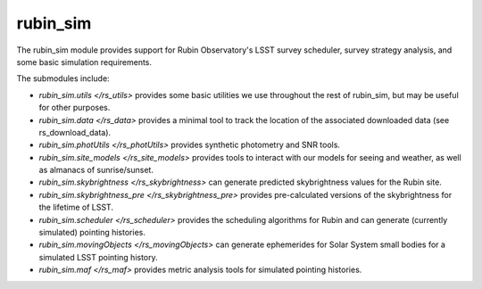 .. py:currentmodule:: rubin_sim

.. _rubin_sim:

#########
rubin_sim
#########

The rubin_sim module provides support for Rubin Observatory's LSST survey
scheduler, survey strategy analysis, and some basic simulation requirements.

The submodules include:

* `rubin_sim.utils </rs_utils>` provides some basic utilities we use throughout the rest of rubin_sim, but may be useful for other purposes.
* `rubin_sim.data </rs_data>` provides a minimal tool to track the location of the associated downloaded data (see rs_download_data).
* `rubin_sim.photUtils </rs_photUtils>` provides synthetic photometry and SNR tools.
* `rubin_sim.site_models </rs_site_models>` provides tools to interact with our models for seeing and weather, as well as almanacs of sunrise/sunset.
* `rubin_sim.skybrightness </rs_skybrightness>` can generate predicted skybrightness values for the Rubin site.
* `rubin_sim.skybrightness_pre </rs_skybrightness_pre>` provides pre-calculated versions of the skybrightness for the lifetime of LSST.
* `rubin_sim.scheduler </rs_scheduler>` provides the scheduling algorithms for Rubin and can generate (currently simulated) pointing histories.
* `rubin_sim.movingObjects </rs_movingObjects>` can generate ephemerides for Solar System small bodies for a simulated LSST pointing history.
* `rubin_sim.maf </rs_maf>` provides metric analysis tools for simulated pointing histories.

